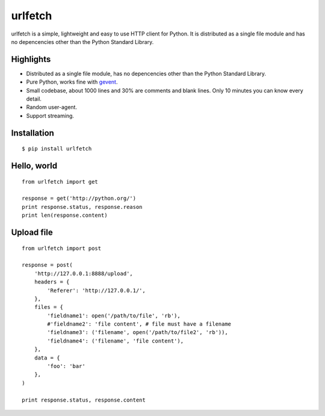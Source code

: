 urlfetch
========

.. image:: https://travis-ci.org/ifduyue/urlfetch.png
    :target: https://travis-ci.org/ifduyue/urlfetch

.. image:: https://coveralls.io/repos/ifduyue/urlfetch/badge.png?branch=master
    :target: https://coveralls.io/r/ifduyue/urlfetch?branch=master

.. image:: https://badge.fury.io/py/urlfetch.png
    :target: http://badge.fury.io/py/urlfetch

.. image:: https://pypip.in/d/urlfetch/badge.png
    :target: https://crate.io/packages/urlfetch/

.. image:: https://d2weczhvl823v0.cloudfront.net/ifduyue/urlfetch/trend.png
   :alt: Bitdeli badge
   :target: https://bitdeli.com/free

urlfetch is a simple, lightweight and easy to use HTTP client for Python.
It is distributed as a single file module and has no depencencies other than the Python Standard Library.


Highlights
-------------

* Distributed as a single file module, has no depencencies other than the Python Standard Library.
* Pure Python, works fine with gevent_.
* Small codebase, about 1000 lines and 30% are comments and blank lines. Only 10 minutes you can know every detail.
* Random user-agent.
* Support streaming.

.. _gevent: http://www.gevent.org/

Installation
-------------
::

    $ pip install urlfetch


Hello, world
-------------
::

    from urlfetch import get

    response = get('http://python.org/')
    print response.status, response.reason
    print len(response.content)

Upload file
-----------
::

    from urlfetch import post

    response = post(
        'http://127.0.0.1:8888/upload',
        headers = {
            'Referer': 'http://127.0.0.1/',
        },
        files = {
            'fieldname1': open('/path/to/file', 'rb'),
            #'fieldname2': 'file content', # file must have a filename
            'fieldname3': ('filename', open('/path/to/file2', 'rb')),
            'fieldname4': ('filename', 'file content'),
        },
        data = {
            'foo': 'bar'
        },
    )

    print response.status, response.content

